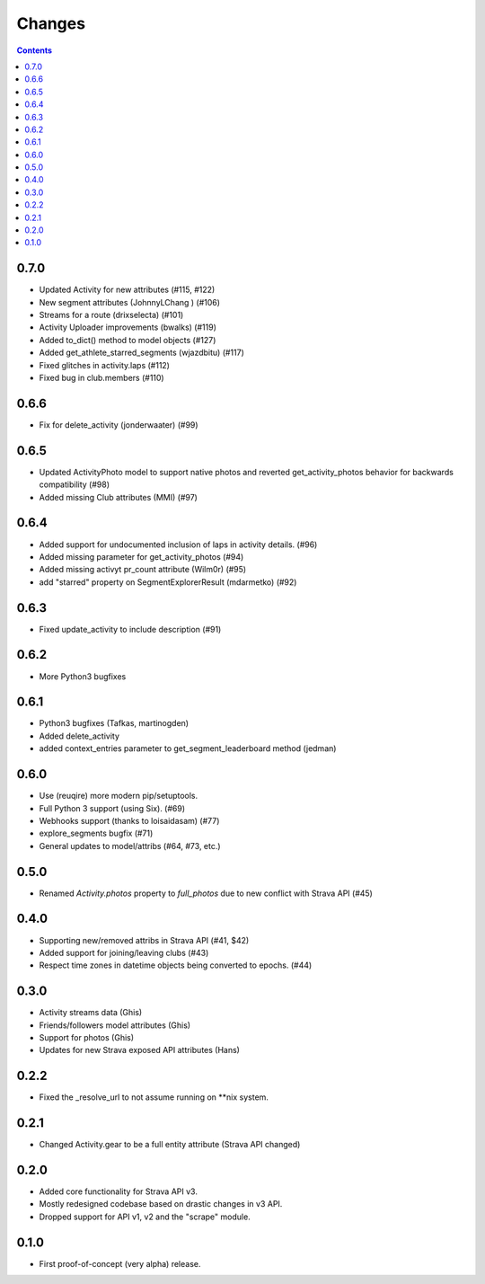 Changes
=======

.. contents::

0.7.0
-----
* Updated Activity for new attributes (#115, #122)
* New segment attributes (JohnnyLChang ) (#106)
* Streams for a route (drixselecta) (#101)
* Activity Uploader improvements (bwalks) (#119)
* Added to_dict() method to model objects (#127)
* Added get_athlete_starred_segments (wjazdbitu) (#117)
* Fixed glitches in activity.laps (#112)
* Fixed bug in club.members (#110)

0.6.6
-----
* Fix for delete_activity (jonderwaater) (#99)

0.6.5
-----
* Updated ActivityPhoto model to support native photos and reverted get_activity_photos behavior for backwards
  compatibility (#98)
* Added missing Club attributes (MMI) (#97)

0.6.4
-----
* Added support for undocumented inclusion of laps in activity details. (#96)
* Added missing parameter for get_activity_photos (#94)
* Added missing activyt pr_count attribute (Wilm0r) (#95)
* add "starred" property on SegmentExplorerResult (mdarmetko) (#92)

0.6.3
-----
* Fixed update_activity to include description (#91)

0.6.2
-----
* More Python3 bugfixes

0.6.1
-----
* Python3 bugfixes (Tafkas, martinogden)
* Added delete_activity
* added context_entries parameter to get_segment_leaderboard method (jedman)

0.6.0
-----
* Use (reuqire) more modern pip/setuptools.
* Full Python 3 support (using Six). (#69)
* Webhooks support (thanks to loisaidasam) (#77)
* explore_segments bugfix (#71)
* General updates to model/attribs (#64, #73, etc.)

0.5.0
-----
* Renamed `Activity.photos` property to `full_photos` due to new conflict with Strava API (#45)

0.4.0
-----
* Supporting new/removed attribs in Strava API (#41, $42)
* Added support for joining/leaving clubs (#43)
* Respect time zones in datetime objects being converted to epochs. (#44)

0.3.0
-----
* Activity streams data (Ghis)
* Friends/followers model attributes (Ghis)
* Support for photos (Ghis)
* Updates for new Strava exposed API attributes (Hans)

0.2.2
-----
* Fixed the _resolve_url to not assume running on **nix system.

0.2.1
-----
* Changed Activity.gear to be a full entity attribute (Strava API changed)

0.2.0
-----
* Added core functionality for Strava API v3.
* Mostly redesigned codebase based on drastic changes in v3 API.
* Dropped support for API v1, v2 and the "scrape" module.

0.1.0
-----
* First proof-of-concept (very alpha) release.
